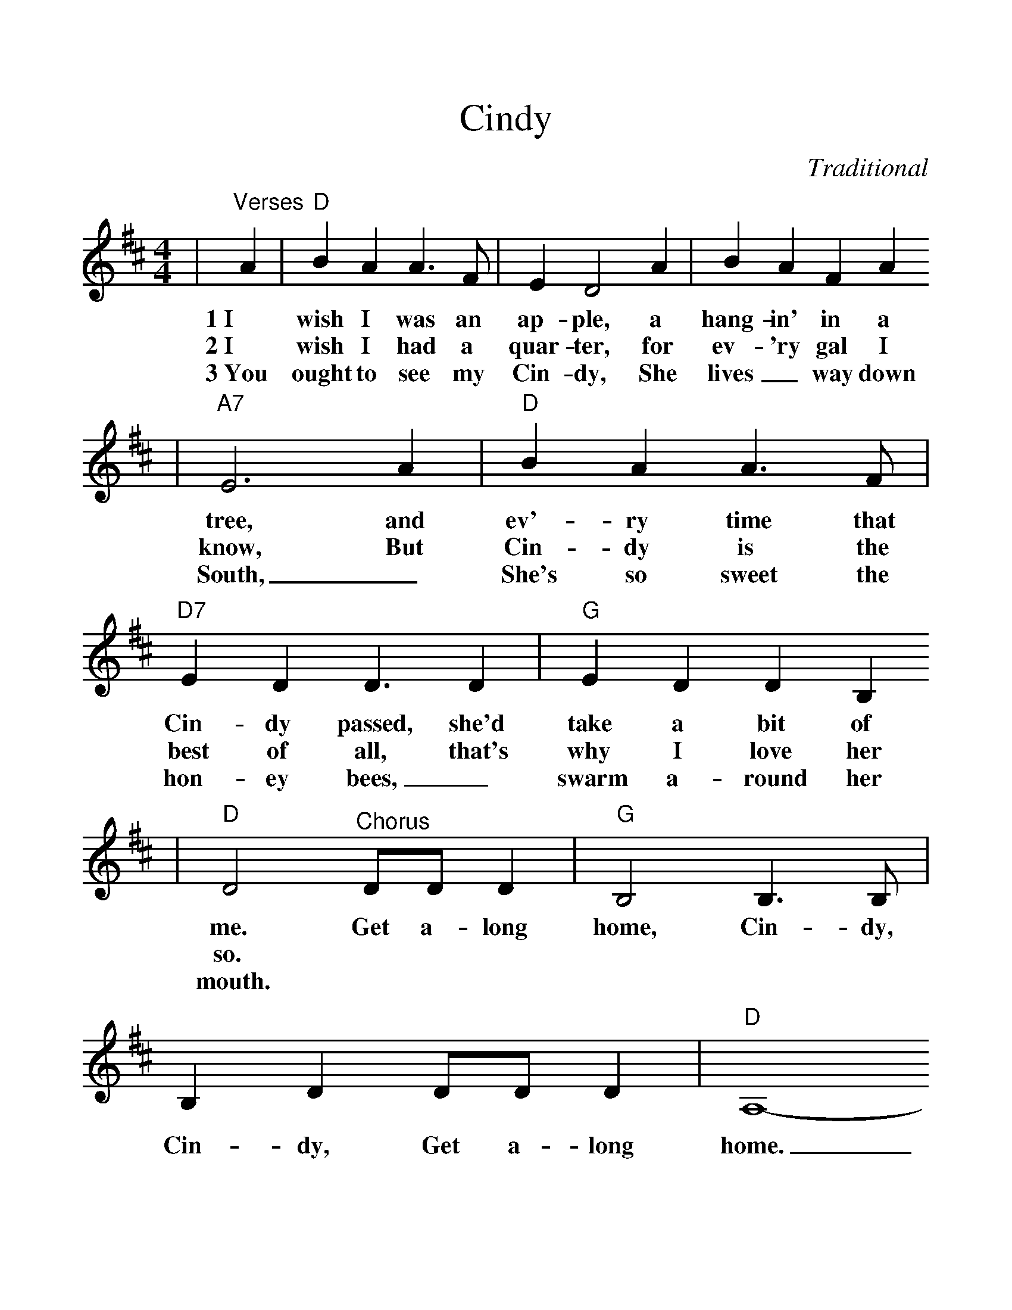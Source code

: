 %%scale 1.15
X:1
T:Cindy
C:Traditional
M:4/4
L:1/4
K:D
|"^Verses"A|"D"B A A3/2 F/2|E D2 A|B A F A
w:1~I wish I was an ap-ple, a hang-in' in a
w:2~I wish I had a quar-ter, for ev-'ry gal I
w:3~You ought to see my Cin-dy, She lives_ way down
|"A7"E3 A|"D"B A A3/2 F/2|"D7"E D D3/2 D|"G"E D D B,
w:tree, and ev'-ry time that Cin-dy passed, she'd take a bit of
w:know, But Cin-dy is the best of all, that's why I love her
w:South, _She's so sweet the hon-ey bees, _swarm a-round her
|"D"D2 "^Chorus"D/2D/2 D|"G"B,2 B,3/2 B,/2|B, D D/2D/2 D|"D"A,4-
w:me. Get a-long home, Cin-dy, Cin-dy, Get a-long home.
w:so.
w:mouth.
|A,2 D/2D/2 D|"G"B,2 B,3/2 B,/2|B, D2 D|"A7"F F E E|D3||
w:_Get a-long home Cin-dy, Cin-dy, I'll mar-ry you some-time.
